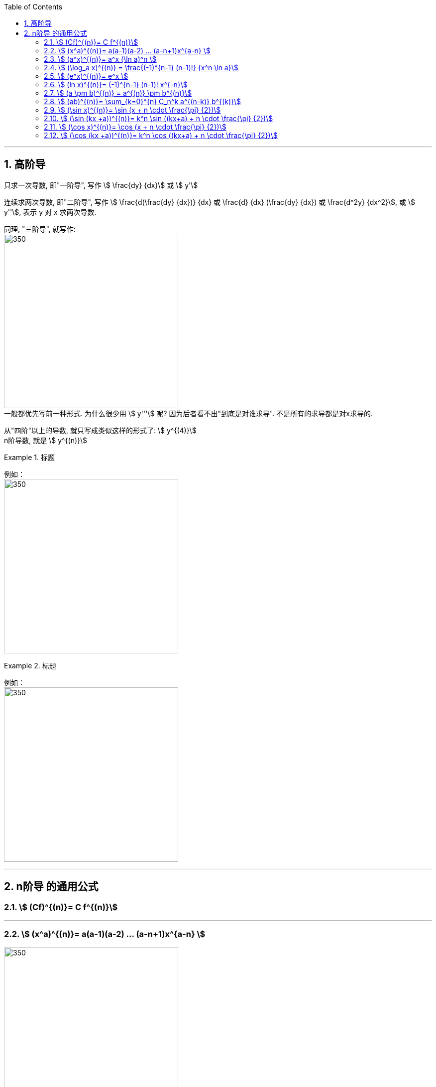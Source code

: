 
:toc: left
:toclevels: 3
:sectnums:

---

== 高阶导

只求一次导数, 即"一阶导", 写作 stem:[ \frac{dy} {dx}] 或 stem:[ y']

连续求两次导数, 即"二阶导", 写作 stem:[ \frac{d(\frac{dy} {dx})} {dx} 或  \frac{d} {dx} (\frac{dy} {dx}) 或 \frac{d^2y} {dx^2}], 或 stem:[ y''], 表示 y 对 x 求两次导数.

同理, "三阶导", 就写作: +
image:img/074.png[350,350] +
一般都优先写前一种形式. 为什么很少用  stem:[ y'''] 呢? 因为后者看不出"到底是对谁求导". 不是所有的求导都是对x求导的.

从"四阶"以上的导数, 就只写成类似这样的形式了: stem:[ y^{(4)}] +
n阶导数, 就是 stem:[ y^{(n)}]

.标题
====
例如： +
image:img/075.png[350,350] +
====


.标题
====
例如： +
image:img/076.png[350,350] +
====

---

== n阶导 的通用公式


=== stem:[ (Cf)^{(n)}= C f^{(n)}]


---

=== stem:[ (x^a)^{(n)}= a(a-1)(a-2) ... (a-n+1)x^{a-n} ]

image:img/077.svg[350,350]


---

=== stem:[ (a^x)^{(n)}= a^x (\ln a)^n ]

---

=== stem:[ (\log_a x)^{(n)} = \frac{(-1)^{n-1} (n-1)!} {x^n \ln a}]


---

=== stem:[ (e^x)^{(n)}= e^x ]

---

=== stem:[ (ln x)^{(n)}= (-1)^{n-1} (n-1)! x^{-n}]

.标题
====
例如：
image:img/077.png[350,350]
====

---

=== stem:[ (a \pm b)^{(n)} = a^{(n)} \pm b^{(n)}]

---

=== stem:[ (ab)^{(n)}= \sum_{k=0}^{n} C_n^k a^{(n-k)} b^{(k)}]

高阶导数的莱布尼茨公式： +
image:img/078.svg[350,350]

初等数学中与之相对应的二项式定理： +
image:img/079.svg[350,350]



---

=== stem:[ (\sin x)^{(n)}= \sin (x + n \cdot \frac{\pi} {2})]

=== stem:[ (\sin (kx +a))^{(n)}= k^n \sin ((kx+a) + n \cdot \frac{\pi} {2})]

---

=== stem:[ (\cos x)^{(n)}= \cos (x + n \cdot \frac{\pi} {2})]

=== stem:[ (\cos (kx +a))^{(n)}= k^n \cos ((kx+a) + n \cdot \frac{\pi} {2})]


---




